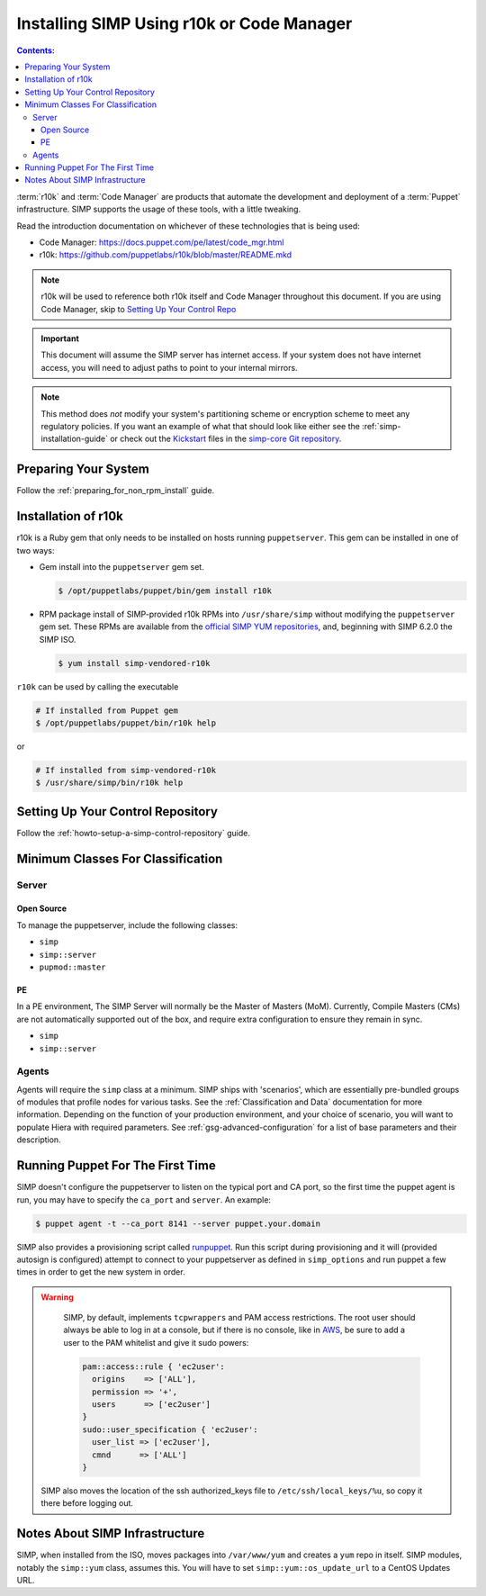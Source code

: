 Installing SIMP Using r10k or Code Manager
==========================================

.. contents:: Contents:
  :local:

:term:`r10k` and :term:`Code Manager` are products that automate the development
and deployment of a :term:`Puppet` infrastructure. SIMP supports the usage of these
tools, with a little tweaking.

Read the introduction documentation on whichever of these technologies that is
being used:

* Code Manager: https://docs.puppet.com/pe/latest/code_mgr.html
* r10k: https://github.com/puppetlabs/r10k/blob/master/README.mkd

.. NOTE::
   r10k will be used to reference both r10k itself and Code Manager throughout
   this document. If you are using Code Manager, skip to
   `Setting Up Your Control Repo`_

.. IMPORTANT::
   This document will assume the SIMP server has internet access.
   If your system does not have internet access, you will need to adjust paths
   to point to your internal mirrors.

.. NOTE::
   This method does *not* modify your system's partitioning scheme or
   encryption scheme to meet any regulatory policies. If you want an example of
   what that should look like either see the :ref:`simp-installation-guide` or
   check out the `Kickstart`_ files in the `simp-core Git repository`_.


Preparing Your System
^^^^^^^^^^^^^^^^^^^^^

Follow the :ref:`preparing_for_non_rpm_install` guide.

Installation of r10k
^^^^^^^^^^^^^^^^^^^^

r10k is a Ruby gem that only needs to be installed on hosts running
``puppetserver``.  This gem can be installed in one of two ways:

* Gem install into the ``puppetserver`` gem set.

  .. code-block:: bash

     $ /opt/puppetlabs/puppet/bin/gem install r10k

* RPM package install of SIMP-provided r10k RPMs into ``/usr/share/simp``
  without modifying the ``puppetserver`` gem set.  These RPMs are available
  from the `official SIMP YUM repositories`_, and, beginning with SIMP 6.2.0
  the SIMP ISO.

  .. code-block:: bash

     $ yum install simp-vendored-r10k


``r10k`` can be used by calling the executable

.. code-block:: bash

   # If installed from Puppet gem
   $ /opt/puppetlabs/puppet/bin/r10k help

or

.. code-block:: bash

   # If installed from simp-vendored-r10k
   $ /usr/share/simp/bin/r10k help

.. _Setting Up Your Control Repo:

Setting Up Your Control Repository
^^^^^^^^^^^^^^^^^^^^^^^^^^^^^^^^^^

Follow the :ref:`howto-setup-a-simp-control-repository` guide.

Minimum Classes For Classification
^^^^^^^^^^^^^^^^^^^^^^^^^^^^^^^^^^

Server
------

Open Source
~~~~~~~~~~~

To manage the puppetserver, include the following classes:

* ``simp``
* ``simp::server``
* ``pupmod::master``

PE
~~

In a PE environment, The SIMP Server will normally be the Master of Masters (MoM).
Currently, Compile Masters (CMs) are not automatically supported out of the box,
and require extra configuration to ensure they remain in sync.

* ``simp``
* ``simp::server``


Agents
------

Agents will require the ``simp`` class at a minimum. SIMP ships with
'scenarios', which are essentially pre-bundled groups of modules that profile
nodes for various tasks.  See the :ref:`Classification and Data` documentation
for more information. Depending on the function of your production environment,
and your choice of scenario, you will want to populate Hiera with required
parameters.  See :ref:`gsg-advanced-configuration` for a list of base parameters and
their description.


Running Puppet For The First Time
^^^^^^^^^^^^^^^^^^^^^^^^^^^^^^^^^

SIMP doesn't configure the puppetserver to listen on the typical port and CA
port, so the first time the puppet agent is run, you may have to specify the
``ca_port`` and ``server``. An example:

.. code-block:: bash

   $ puppet agent -t --ca_port 8141 --server puppet.your.domain

SIMP also provides a provisioning script called `runpuppet`_. Run this script
during provisioning and it will (provided autosign is configured) attempt to
connect to your puppetserver as defined in ``simp_options`` and run puppet a few
times in order to get the new system in order.

.. WARNING::
   SIMP, by default, implements ``tcpwrappers`` and PAM access restrictions.
   The root user should always be able to log in at a console, but if there is no
   console, like in `AWS`_, be sure to add a user to the PAM whitelist and give
   it sudo powers:

   .. code-block:: puppet

      pam::access::rule { 'ec2user':
        origins    => ['ALL'],
        permission => '+',
        users      => ['ec2user']
      }
      sudo::user_specification { 'ec2user':
        user_list => ['ec2user'],
        cmnd      => ['ALL']
      }

  SIMP also moves the location of the ssh authorized_keys file to
  ``/etc/ssh/local_keys/%u``, so copy it there before logging out.


Notes About SIMP Infrastructure
^^^^^^^^^^^^^^^^^^^^^^^^^^^^^^^

SIMP, when installed from the ISO, moves packages into ``/var/www/yum`` and
creates a ``yum`` repo in itself. SIMP modules, notably the ``simp::yum`` class,
assumes this. You will have to set ``simp::yum::os_update_url`` to a CentOS
Updates URL.


.. _official SIMP YUM repositories: https://packagecloud.io/simp-project
.. _AWS: https://aws.amazon.com/
.. _documentation of a control repo online: https://docs.puppet.com/pe/latest/cmgmt_control_repo.html
.. _Kickstart: http://pykickstart.readthedocs.io/en/latest
.. _runpuppet: https://github.com/simp/pupmod-simp-simp/blob/master/manifests/server/kickstart/runpuppet.pp
.. _simp-core Git repository: https://github.com/simp/simp-core/tree/master/build/distributions/CentOS/7/x86_64/DVD/ks
.. _simp-core: https://github.com/simp/simp-core/
